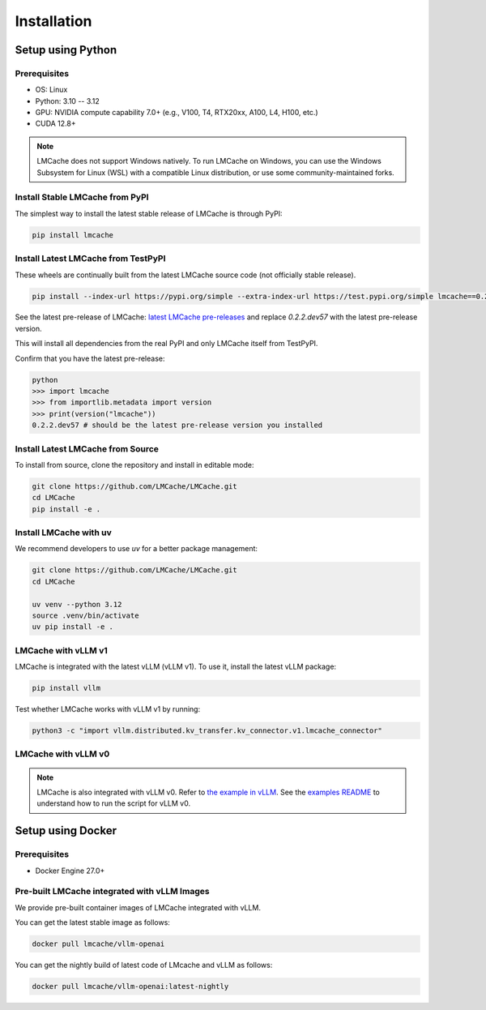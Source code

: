.. _installation_guide:

Installation
============

Setup using Python
------------------

Prerequisites
~~~~~~~~~~~~~

- OS: Linux
- Python: 3.10 -- 3.12
- GPU: NVIDIA compute capability 7.0+ (e.g., V100, T4, RTX20xx, A100, L4, H100, etc.)
- CUDA 12.8+

.. note::
    LMCache does not support Windows natively. To run LMCache on Windows, you can use the Windows Subsystem for Linux (WSL) with a compatible Linux distribution, or use some community-maintained forks.

Install Stable LMCache from PyPI
~~~~~~~~~~~~~~~~~~~~~~~~~~~~~~~~

The simplest way to install the latest stable release of LMCache is through PyPI:

.. code-block:: bash

    pip install lmcache

Install Latest LMCache from TestPyPI
~~~~~~~~~~~~~~~~~~~~~~~~~~~~~~~~~~~~

These wheels are continually built from the latest LMCache source code (not officially stable release).

.. code-block:: bash

    pip install --index-url https://pypi.org/simple --extra-index-url https://test.pypi.org/simple lmcache==0.2.2.dev57

See the latest pre-release of LMCache: `latest LMCache pre-releases <https://test.pypi.org/project/lmcache/#history>`__ and replace `0.2.2.dev57` with the latest pre-release version.

This will install all dependencies from the real PyPI and only LMCache itself from TestPyPI.

Confirm that you have the latest pre-release:

.. code-block:: bash

    python
    >>> import lmcache
    >>> from importlib.metadata import version
    >>> print(version("lmcache"))
    0.2.2.dev57 # should be the latest pre-release version you installed

Install Latest LMCache from Source
~~~~~~~~~~~~~~~~~~~~~~~~~~~~~~~~~~

To install from source, clone the repository and install in editable mode:

.. code-block:: bash

    git clone https://github.com/LMCache/LMCache.git
    cd LMCache
    pip install -e .

Install LMCache with uv
~~~~~~~~~~~~~~~~~~~~~~~~

We recommend developers to use `uv` for a better package management:

.. code-block:: bash

    git clone https://github.com/LMCache/LMCache.git
    cd LMCache

    uv venv --python 3.12
    source .venv/bin/activate
    uv pip install -e .


LMCache with vLLM v1
~~~~~~~~~~~~~~~~~~~~

LMCache is integrated with the latest vLLM (vLLM v1). To use it, install the latest vLLM package:

.. code-block:: bash

    pip install vllm

Test whether LMCache works with vLLM v1 by running:

.. code-block:: bash

    python3 -c "import vllm.distributed.kv_transfer.kv_connector.v1.lmcache_connector"

LMCache with vLLM v0
~~~~~~~~~~~~~~~~~~~~

.. note::
    LMCache is also integrated with vLLM v0. Refer to `the example in vLLM <https://github.com/vllm-project/vllm/blob/main/examples/lmcache/cpu_offload_lmcache.py>`__.
    See the `examples README <https://github.com/vllm-project/vllm/tree/main/examples/lmcache#2-cpu-offload-examples>`_ to understand how to run the script for vLLM v0.

Setup using Docker
------------------

Prerequisites
~~~~~~~~~~~~~

- Docker Engine 27.0+

Pre-built LMCache integrated with vLLM Images
~~~~~~~~~~~~~~~~~~~~~~~~~~~~~~~~~~~~~~~~~~~~~

We provide pre-built container images of LMCache integrated with vLLM.

You can get the latest stable image as follows:

.. code-block:: bash

    docker pull lmcache/vllm-openai

You can get the nightly build of latest code of LMcache and vLLM as follows:

.. code-block:: bash

    docker pull lmcache/vllm-openai:latest-nightly
